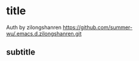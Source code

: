 * title

Auth by zilongshanren
https://github.com/summer-wu/.emacs.d.zilongshanren.git

** subtitle

